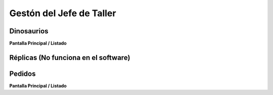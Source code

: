 Gestón del Jefe de Taller
=========================


Dinosaurios
___________
**Pantalla Principal / Listado**



Réplicas (No funciona en el software)
________

Pedidos
_______

**Pantalla Principal / Listado**